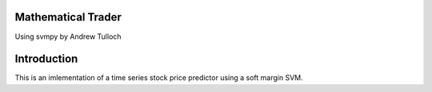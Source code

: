 -------------------
Mathematical Trader
-------------------

Using svmpy by Andrew Tulloch

--------------
 Introduction
--------------

This is an imlementation of a time series stock price predictor using a soft margin SVM.

